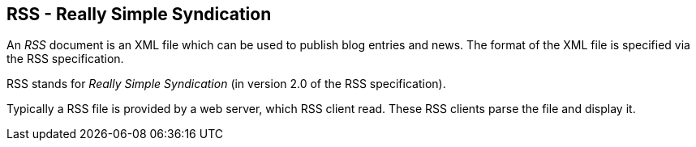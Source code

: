 == RSS - Really Simple Syndication
	
An
_RSS_
document is an XML file which can be used to publish blog
entries and
news. The format of the XML
file
is specified via the RSS
specification.
	
	
RSS stands for
_Really Simple Syndication_
(in version 2.0 of
the
RSS specification).
	
Typically a RSS file is provided by a web server, which RSS client
read.
These RSS clients parse the file and display it.
	
